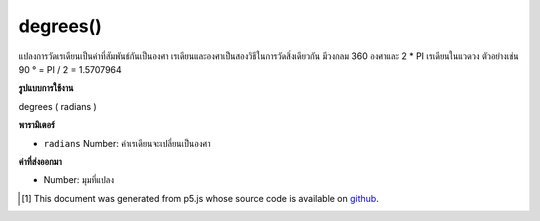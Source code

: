 .. raw:: html

	<script src="https://sketch.netpie.io/widget/p5-widget.js"></script>

degrees()
=========

แปลงการวัดเรเดียนเป็นค่าที่สัมพันธ์กันเป็นองศา เรเดียนและองศาเป็นสองวิธีในการวัดสิ่งเดียวกัน มีวงกลม 360 องศาและ 2 * PI เรเดียนในแวดวง ตัวอย่างเช่น 90 ° = PI / 2 = 1.5707964

.. Converts a radian measurement to its corresponding value in degrees.
.. Radians and degrees are two ways of measuring the same thing. There are
.. 360 degrees in a circle and 2*PI radians in a circle. For example,
.. 90° = PI/2 = 1.5707964.

**รูปแบบการใช้งาน**

degrees ( radians )

**พารามิเตอร์**

- ``radians``  Number: ค่าเรเดียนจะเปลี่ยนเป็นองศา

.. ``radians``  Number: the radians value to convert to degrees

**ค่าที่ส่งออกมา**

- Number: มุมที่แปลง

.. Number: the converted angle

.. raw:: html

	<script type="text/p5" data-autoplay data-hide-sourcecode>
	var rad = PI/4;
	var deg = degrees(rad);
	print(rad + " radians is " + deg + " degrees");
	// Prints: 0.7853981633974483 radians is 45 degrees

	</script>

	<br><br>

..  [#f1] This document was generated from p5.js whose source code is available on `github <https://github.com/processing/p5.js>`_.
